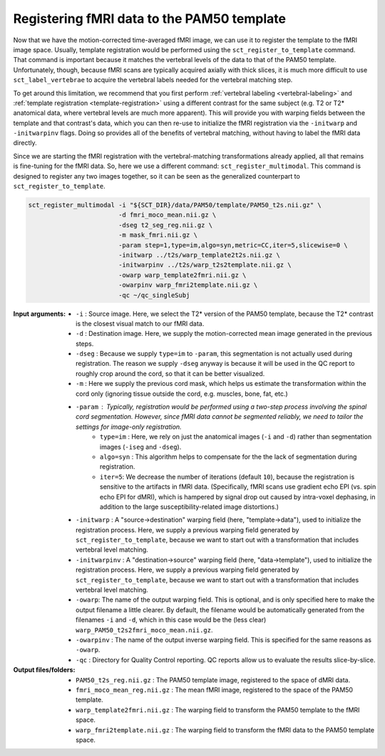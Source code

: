 Registering fMRI data to the PAM50 template
###########################################

Now that we have the motion-corrected time-averaged fMRI image, we can use it to register the template to the fMRI image space. Usually, template registration would be performed using the ``sct_register_to_template`` command. That command is important because it matches the vertebral levels of the data to that of the PAM50 template. Unfortunately, though, because fMRI scans are typically acquired axially with thick slices, it is much more difficult to use ``sct_label_vertebrae`` to acquire the vertebral labels needed for the vertebral matching step.

To get around this limitation, we recommend that you first perform :ref:`vertebral labeling <vertebral-labeling>` and :ref:`template registration <template-registration>` using a different contrast for the same subject (e.g. T2 or T2* anatomical data, where vertebral levels are much more apparent). This will provide you with warping fields between the template and that contrast's data, which you can then re-use to initialize the fMRI registration via the ``-initwarp`` and ``-initwarpinv`` flags. Doing so provides all of the benefits of vertebral matching, without having to label the fMRI data directly.

Since we are starting the fMRI registration with the vertebral-matching transformations already applied, all that remains is fine-tuning for the fMRI data. So, here we use a different command: ``sct_register_multimodal``. This command is designed to register any two images together, so it can be seen as the generalized counterpart to ``sct_register_to_template``.

.. code::

   sct_register_multimodal -i "${SCT_DIR}/data/PAM50/template/PAM50_t2s.nii.gz" \
                           -d fmri_moco_mean.nii.gz \
                           -dseg t2_seg_reg.nii.gz \
                           -m mask_fmri.nii.gz \
                           -param step=1,type=im,algo=syn,metric=CC,iter=5,slicewise=0 \
                           -initwarp ../t2s/warp_template2t2s.nii.gz \
                           -initwarpinv ../t2s/warp_t2s2template.nii.gz \
                           -owarp warp_template2fmri.nii.gz \
                           -owarpinv warp_fmri2template.nii.gz \
                           -qc ~/qc_singleSubj

:Input arguments:
   - ``-i`` : Source image. Here, we select the T2* version of the PAM50 template, because the T2* contrast is the closest visual match to our fMRI data.
   - ``-d`` : Destination image. Here, we supply the motion-corrected mean image generated in the previous steps.
   - ``-dseg`` : Because we supply ``type=im`` to ``-param``, this segmentation is not actually used during registration. The reason we supply ``-dseg`` anyway is because it will be used in the QC report to roughly crop around the cord, so that it can be better visualized.
   - ``-m`` : Here we supply the previous cord mask, which helps us estimate the transformation within the cord only (ignoring tissue outside the cord, e.g. muscles, bone, fat, etc.)
   - ``-param`` : Typically, registration would be performed using a two-step process involving the spinal cord segmentation. However, since fMRI data cannot be segmented reliably, we need to tailor the settings for image-only registration.
      - ``type=im`` : Here, we rely on just the anatomical images (``-i`` and ``-d``) rather than segmentation images (``-iseg`` and ``-dseg``).
      - ``algo=syn`` : This algorithm helps to compensate for the the lack of segmentation during registration.
      - ``iter=5``: We decrease the number of iterations (default ``10``), because the registration is sensitive to the artifacts in fMRI data. (Specifically, fMRI scans use gradient echo EPI (vs. spin echo EPI for dMRI), which is hampered by signal drop out caused by intra-voxel dephasing, in addition to the large susceptibility-related image distortions.)
   - ``-initwarp`` : A "source->destination" warping field (here, "template->data"), used to initialize the registration process. Here, we supply a previous warping field generated by ``sct_register_to_template``, because we want to start out with a transformation that includes vertebral level matching.
   - ``-initwarpinv`` : A "destination->source" warping field (here, "data->template"), used to initialize the registration process. Here, we supply a previous warping field generated by ``sct_register_to_template``, because we want to start out with a transformation that includes vertebral level matching.
   - ``-owarp``: The name of the output warping field. This is optional, and is only specified here to make the output filename a little clearer. By default, the filename would be automatically generated from the filenames ``-i`` and ``-d``, which in this case would be the (less clear) ``warp_PAM50_t2s2fmri_moco_mean.nii.gz``.
   - ``-owarpinv`` : The name of the output inverse warping field. This is specified for the same reasons as ``-owarp``.
   - ``-qc`` : Directory for Quality Control reporting. QC reports allow us to evaluate the results slice-by-slice.

:Output files/folders:
   - ``PAM50_t2s_reg.nii.gz`` : The PAM50 template image, registered to the space of dMRI data.
   - ``fmri_moco_mean_reg.nii.gz`` : The mean fMRI image, registered to the space of the PAM50 template.
   - ``warp_template2fmri.nii.gz`` : The warping field to transform the PAM50 template to the fMRI space.
   - ``warp_fmri2template.nii.gz`` : The warping field to transform the fMRI data to the PAM50 template space.